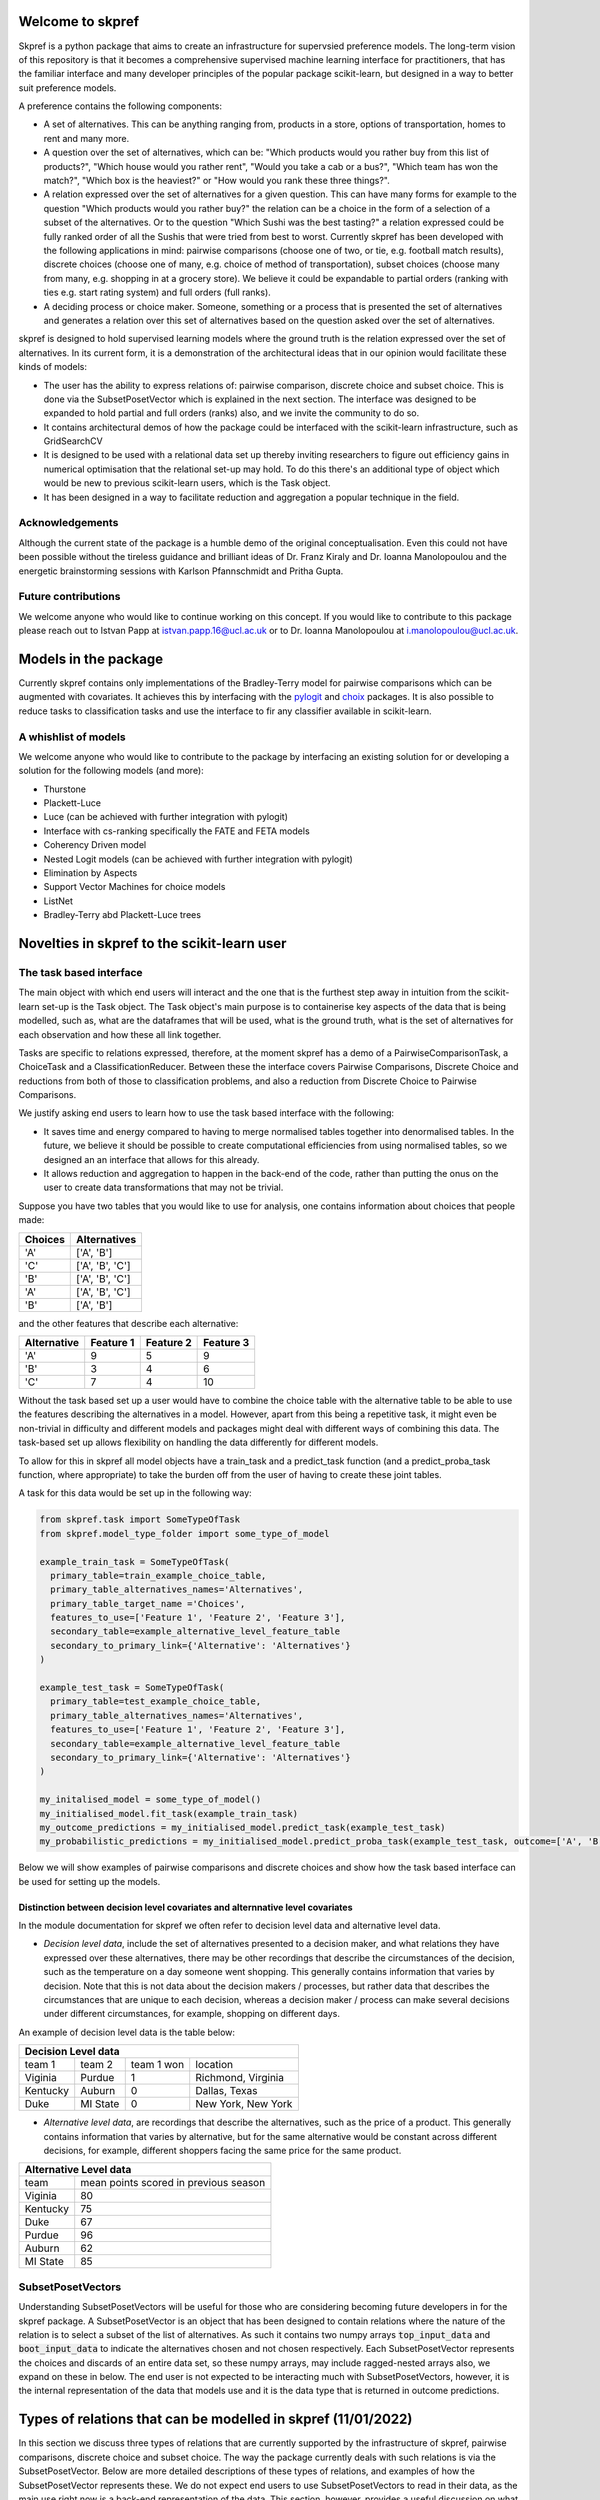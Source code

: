 |Build Status| |Coverage|


Welcome to skpref
=====================

Skpref is a python package that aims to create an infrastructure for supervsied preference models. The long-term vision
of this repository is that it becomes a comprehensive supervised machine learning interface for practitioners, that has
the familiar interface and many developer principles of the popular package scikit-learn, but designed in a way to better
suit preference models.

A preference contains the following components:

* A set of alternatives. This can be anything ranging from, products in a store, options of transportation, homes to rent and many more.
* A question over the set of alternatives, which can be: "Which products would you rather buy from this list of products?", "Which house would you rather rent", "Would you take a cab or a bus?", "Which team has won the match?", "Which box is the heaviest?" or "How would you rank these three things?".
* A relation expressed over the set of alternatives for a given question. This can have many forms for example to the question "Which products would you rather buy?" the relation can be a choice in the form of a selection of a subset of the alternatives. Or to the question "Which Sushi was the best tasting?" a relation expressed could be fully ranked order of all the Sushis that were tried from best to worst. Currently skpref has been developed with the following applications in mind: pairwise comparisons (choose one of two, or tie, e.g. football match results), discrete choices (choose one of many, e.g. choice of method of transportation), subset choices (choose many from many, e.g. shopping in at a grocery store). We believe it could be expandable to partial orders (ranking with ties e.g. start rating system) and full orders (full ranks).
* A deciding process or choice maker. Someone, something or a process that is presented the set of alternatives and generates a relation over this set of alternatives based on the question asked over the set of alternatives.

skpref is designed to hold supervised  learning models where the ground truth is the relation expressed over the set of
alternatives. In its current form, it is a demonstration of the architectural ideas that in our opinion would facilitate
these kinds of models:

* The user has the ability to express relations of: pairwise comparison, discrete choice and subset choice. This is done via the SubsetPosetVector which is explained in the next section. The interface was designed to be expanded to hold partial and full orders (ranks) also, and we invite the community to do so.
* It contains architectural demos of how the package could be interfaced with the scikit-learn infrastructure, such as GridSearchCV
* It is designed to be used with a relational data set up thereby inviting researchers to figure out efficiency gains in numerical optimisation that the relational set-up may hold. To do this there's an additional type of object which would be new to previous scikit-learn users, which is the Task object.
* It has been designed in a way to facilitate reduction and aggregation a popular technique in the field.


Acknowledgements
-------------------
Although the current state of the package is a humble demo of the original conceptualisation. Even this could not have
been possible without the tireless guidance and brilliant ideas of Dr. Franz Kiraly and Dr. Ioanna Manolopoulou and the
energetic brainstorming sessions with Karlson Pfannschmidt and Pritha Gupta.


Future contributions
---------------------
We welcome anyone who would like to continue working on this concept. If you would like to contribute to this package
please reach out to Istvan Papp at istvan.papp.16@ucl.ac.uk or to Dr. Ioanna Manolopoulou at i.manolopoulou@ucl.ac.uk.


Models in the package
======================
Currently skpref contains only implementations of the Bradley-Terry model for pairwise comparisons
which can be augmented with covariates. It achieves this by interfacing with the pylogit_ and choix_ packages.
It is also possible to reduce tasks to classification tasks and use the interface to fir any classifier available in
scikit-learn.

A whishlist of models
----------------------
We welcome anyone who would like to contribute to the package by interfacing an existing solution for or developing a
solution for the following models (and more):

* Thurstone
* Plackett-Luce
* Luce (can be achieved with further integration with pylogit)
* Interface with cs-ranking specifically the FATE and FETA models
* Coherency Driven model
* Nested Logit models (can be achieved with further integration with pylogit)
* Elimination by Aspects
* Support Vector Machines for choice models
* ListNet
* Bradley-Terry abd Plackett-Luce trees

Novelties in skpref to the scikit-learn user
===============================================

The task based interface
-------------------------
The main object with which end users will interact and the one that is the furthest step away in intuition from the scikit-learn
set-up is the Task object. The Task object's main purpose is to containerise key aspects of the data that is
being modelled, such as, what are the dataframes that will be used, what is the ground truth, what is the set of alternatives
for each observation and how these all link together.

Tasks are specific to relations expressed, therefore, at the moment skpref has a demo of a PairwiseComparisonTask,
a ChoiceTask and a ClassificationReducer. Between these the interface covers Pairwise Comparisons, Discrete Choice and reductions
from both of those to classification problems, and also a reduction from Discrete Choice to Pairwise Comparisons.

We justify asking end users to learn how to use the task based interface with the following:

* It saves time and energy compared to having to merge normalised tables together into denormalised tables. In the future,
  we believe it should be possible to create computational efficiencies from using normalised tables, so we designed an
  an interface that allows for this already.
* It allows reduction and aggregation to happen in the back-end of the code, rather than putting the onus on the user to
  create data transformations that may not be trivial.

Suppose you have two tables that you would like to use for analysis, one contains information about choices that people
made:

+---------+-----------------+
| Choices |   Alternatives  |
+=========+=================+
|   'A'   |    ['A', 'B']   |
+---------+-----------------+
|   'C'   | ['A', 'B', 'C'] |
+---------+-----------------+
|   'B'   | ['A', 'B', 'C'] |
+---------+-----------------+
|   'A'   | ['A', 'B', 'C'] |
+---------+-----------------+
|   'B'   |    ['A', 'B']   |
+---------+-----------------+

and the other features that describe each alternative:

+-------------+-----------+-----------+-----------+
| Alternative | Feature 1 | Feature 2 | Feature 3 |
+=============+===========+===========+===========+
|     'A'     | 9         |     5     | 9         |
+-------------+-----------+-----------+-----------+
|     'B'     | 3         |     4     | 6         |
+-------------+-----------+-----------+-----------+
|     'C'     | 7         |     4     | 10        |
+-------------+-----------+-----------+-----------+

Without the task based set up a user would have to combine the choice table with the alternative table to be able to use
the features describing the alternatives in a model. However, apart from this being a repetitive task, it might even be
non-trivial in difficulty and different models and packages might deal with different ways of combining this data. The
task-based set up allows flexibility on handling the data differently for different models.

To allow for this in skpref all model objects have a train_task and a predict_task function (and a predict_proba_task
function, where appropriate) to take the burden off from the user of having to create these joint tables.

A task for this data would be set up in the following way:

.. code:: python

  from skpref.task import SomeTypeOfTask
  from skpref.model_type_folder import some_type_of_model

  example_train_task = SomeTypeOfTask(
    primary_table=train_example_choice_table,
    primary_table_alternatives_names='Alternatives',
    primary_table_target_name ='Choices',
    features_to_use=['Feature 1', 'Feature 2', 'Feature 3'],
    secondary_table=example_alternative_level_feature_table
    secondary_to_primary_link={'Alternative': 'Alternatives'}
  )

  example_test_task = SomeTypeOfTask(
    primary_table=test_example_choice_table,
    primary_table_alternatives_names='Alternatives',
    features_to_use=['Feature 1', 'Feature 2', 'Feature 3'],
    secondary_table=example_alternative_level_feature_table
    secondary_to_primary_link={'Alternative': 'Alternatives'}
  )

  my_initalised_model = some_type_of_model()
  my_initialised_model.fit_task(example_train_task)
  my_outcome_predictions = my_initialised_model.predict_task(example_test_task)
  my_probabilistic_predictions = my_initialised_model.predict_proba_task(example_test_task, outcome=['A', 'B'])

Below we will show examples of pairwise comparisons and discrete choices and show how the task based interface can be used
for setting up the models.

Distinction between decision level covariates and alternnative level covariates
^^^^^^^^^^^^^^^^^^^^^^^^^^^^^^^^^^^^^^^^^^^^^^^^^^^^^^^^^^^^^^^^^^^^^^^^^^^^^^^^^
In the module documentation for skpref we often refer to decision level data and alternative level data.

* *Decision level data*, include the set of alternatives presented to a decision maker, and what relations they have
  expressed over these alternatives, there may be other recordings that describe the circumstances of the decision, such
  as the temperature on a day someone went shopping. This generally contains information that varies by decision.
  Note that this is not data about the decision makers / processes, but rather data that describes the circumstances that
  are unique to each decision, whereas a decision maker / process can make several decisions under different circumstances,
  for example, shopping on different days.

An example of decision level data is the table below:

+-------------------------------------------------------+
|                  Decision Level data                  |
+==========+==========+============+====================+
|  team 1  | team 2   | team 1 won | location           |
+----------+----------+------------+--------------------+
| Viginia  | Purdue   | 1          | Richmond, Virginia |
+----------+----------+------------+--------------------+
| Kentucky | Auburn   | 0          | Dallas, Texas      |
+----------+----------+------------+--------------------+
| Duke     | MI State | 0          | New York, New York |
+----------+----------+------------+--------------------+

* *Alternative level data*, are recordings that describe the alternatives, such as the price of a product.
  This generally contains information that varies by alternative, but for the same alternative would be constant across
  different decisions, for example, different shoppers facing the same price for the same product.

+--------------------------------------------------+
|              Alternative Level data              |
+==========+=======================================+
|   team   | mean points scored in previous season |
+----------+---------------------------------------+
| Viginia  | 80                                    |
+----------+---------------------------------------+
| Kentucky | 75                                    |
+----------+---------------------------------------+
| Duke     | 67                                    |
+----------+---------------------------------------+
| Purdue   | 96                                    |
+----------+---------------------------------------+
| Auburn   | 62                                    |
+----------+---------------------------------------+
| MI State | 85                                    |
+----------+---------------------------------------+

SubsetPosetVectors
-------------------
Understanding SubsetPosetVectors will be useful for those who are considering becoming future developers in for the skpref
package. A SubsetPosetVector is an object that has been designed to contain relations where the nature of the relation is to select
a subset of the list of alternatives. As such it contains two numpy arrays :code:`top_input_data` and :code:`boot_input_data`
to indicate the alternatives chosen and not chosen respectively. Each SubsetPosetVector represents the choices and discards
of an entire data set, so these numpy arrays, may include ragged-nested arrays also, we expand on these in below. The end user
is not expected to be interacting much with SubsetPosetVectors, however, it is the internal representation of the data
that models use and it is the data type that is returned in outcome predictions.

Types of relations that can be modelled in skpref (11/01/2022)
==================================================================================================
In this section we discuss three types of relations that are currently supported by the infrastructure of skpref,
pairwise comparisons, discrete choice and subset choice. The way the package currently deals with such relations is via
the SubsetPosetVector. Below are more detailed descriptions of these types of relations, and examples of how the
SubsetPosetVector represents these. We do not expect end users to use SubsetPosetVectors to read in their data, as the main
use right now is a back-end representation of the data. This section, however, provides a useful discussion on what types
of relations the SubsetPosetVector supports.

Pairwise Comparisons
---------------------
For Pairwise comparisons only two alternatives are presented to decision makers or decision processes, examples could be
football matches, where there are only two teams playing at a time and either one team wins or there's a draw. As another example,
consider the table below which contains made up examples of US college basketball matches. In the first column we identify
the winning team, and in the second column we identify the two teams that played. The defining characteristic of pairwise
comparisons is that the number of alternatives presented is always two.

+--------------+------------------------+
| Winning team |         Matchup        |
+==============+========================+
|  'Virginia'  | ['Purdue', 'Virginia'] |
+--------------+------------------------+
|   'Auburn'   | ['Auburn', 'Kentucky'] |
+--------------+------------------------+
|  'MI State'  |  ['MI State', 'Duke']  |
+--------------+------------------------+

Setting up a PairwiseComparisonTask
^^^^^^^^^^^^^^^^^^^^^^^^^^^^^^^^^^^^^^^
For the table above we would have the following set up for a PairwiseComparisonTask

.. code:: python

  from skpref.task import PairwiseComparisonTask
  example_PCTask = PairwiseComparisonTask(
    primary_table=basketball_data,
    primary_table_alternatives_names='Matchup',
    primary_table_target_name ='Winning team',
    features_to_use=None
  )

The PairwiseComparisonTask automatically sets up the SubsetPosetVector which in this case would be stored in the object
:code:`example_PCTask.subset_vec`.

Note that pairwise comparison tasks also often follow the below data structure

+------------+-------------+------------+
|   Team 1   | Team 2      | Team 1 won |
+============+=============+============+
|  'Purdue'  | 'Virginina' | 0          |
+------------+-------------+------------+
|  'Auburn'  | 'Kentucky'  | 1          |
+------------+-------------+------------+
| 'MI State' | 'Duke'      | 1          |
+------------+-------------+------------+

In which case the PairwiseComparisonTask can be set up this way:

.. code:: python

  from skpref.task import PairwiseComparisonTask
  example_PCTask = PairwiseComparisonTask(
    primary_table=basketball_data,
    primary_table_alternatives_names=['Team 1', 'Team 2'],
    primary_table_target_name ='Team 1 won',
    target_column_correspondence = 'Team 1'
    features_to_use=None
  )

Now that the PairwiseComparisonTask is set up, it is possible to fit a model, say a Bradley-Terry model:

.. code:: python

  from skpref.random_utility import BradleyTerry
  my_bt_model = BradleyTerry()
  my_bt_model.fit_task(example_PCTask)

We can also use the :code:`my_bt_model.predict_task()` or the :code:`my_bt_model.predict_proba_task()` to predict the
outcomes. Since the Bradley-Terry model has a ranking output too, we can query this by running :code:`mybt.rank_entities()`.

Setting up a SubsetPosetVectors for Pairwise Comparisons
^^^^^^^^^^^^^^^^^^^^^^^^^^^^^^^^^^^^^^^^^^^^^^^^^^^^^^^^^^^^
The way the SubsetPosetVector would represent this information is the following way.

.. code:: python

  from skpref.data_processing import SubsetPosetVec
  example_pairwise_comparison_vec = SubsetPosetVec(
      top_input_data=np.array(['Virginia', 'Auburn', 'MI State']),
      boot_input_data=np.array(['Purdue', 'Kentucky', 'Duke'])
      )


Discrete Choice
----------------
In a discrete choice the deciding process or decision maker only chooses one and only one alternative from the set of alternatives.
It is used widely for modelling choices made in transportation, where an individual can naturally be only taking one mode
of transportation at a time (it is rare to see someone riding a bike whilst driving a car). Below we show an example of this data
where each row is a commuting decision, the first column is the mode of transport taken, and the second column is the available options.

+-------------------------------+-----------------------------+
| Chosen Mode of Transportation | Options                     |
+===============================+=============================+
|           'bicycle'           | ['train', 'bicycle']        |
+-------------------------------+-----------------------------+
|             'car'             | ['train', 'bicycle', 'car'] |
+-------------------------------+-----------------------------+
|            'train'            | ['train', 'bicycle', 'car'] |
+-------------------------------+-----------------------------+
|             'car'             | ['train', 'bicycle', 'car'] |
+-------------------------------+-----------------------------+
|            'train'            | ['train', 'bicycle']        |
+-------------------------------+-----------------------------+

Setting up a ChoiceTask
^^^^^^^^^^^^^^^^^^^^^^^^^^
For the table above we would have the following set up for a ChoiceTask

.. code:: python

  from skpref.task import ChoiceTask
  example_choice_task = ChoiceTask(
    primary_table=public_transport_data,
    primary_table_alternatives_names='Options',
    primary_table_target_name ='Chosen Mode of Transportation',
    features_to_use=None
  )

Since currently skpref does not contain any discrete choice models, we can only show an example in which the problem is
reduced to a pairwise comparison. We invite the community to build discrete choice models for skpref.

Reduction and aggregation of Discrete choices
^^^^^^^^^^^^^^^^^^^^^^^^^^^^^^^^^^^^^^^^^^^^^^^

If the user would want to run now a reduction to pairwise comparisons, and run a Bradley-Terry model on this discrete
choice data, the code would look exactly the same as above for pairwise comparison models

.. code:: python

  from skpref.random_utility import BradleyTerry
  my_bt_model = BradleyTerry()
  my_bt_model.fit_task(example_choice_task)

The models in skpref need to detect what type of task is being passed to the model and then perform the reduction via
the functions available in the subset-poset vector which is generated in every task, see below for an example on the
pairwise reduction.

When skpref is expanded to contain discrete choice models also, users will be able to run fitting and prediction on both
reduced and same-level models.

Currently there are two ways to aggregate the Bradley-Terry model in skpref. One of them is to insert the learned parameters
in the Luce formulation, the other is via the Independent Transitive method. For more information on these see the
module documentation for the Bradley-Terry predict_proba_task method. For Bradley-Terry the default setting is
via the Luce formulation and code for running both aggregations would look like the following:

.. code:: python

  # predicting the probability of taking a car
  agg_luce = my_bt_model.predict_proba(example_choice_task, ['Car'])
  agg_indep_trans = my_bt_model.predict_proba(example_choice_task, ['Car'],
                                              aggregation_method='independent transitive')

Setting up a SubsetPosetVectors for Discrete Choice
^^^^^^^^^^^^^^^^^^^^^^^^^^^^^^^^^^^^^^^^^^^^^^^^^^^^^^^
The way the SubsetPosetVector would represent this information is the following way.

.. code:: python

  from skpref.data_processing import SubsetPosetVec
  example_pairwise_comparison_vec = SubsetPosetVec(
      top_input_data=np.array([np.array(['bicycle']), np.array(['car']),
                               np.array(['train']), np.array(['car']),
                               np.array(['train'])], dtype=object),
      boot_input_data=np.array([np.array(['train', 'bicycle']),
                               np.array(['train', 'bicycle', 'car']),
                               np.array(['train', 'bicycle', 'car']),
                               np.array(['train', 'bicycle', 'car']),
                               np.array(['train', 'bicycle'])
                               ], dtype=object)
  )

A useful function contained in the SubsetPosetVec object is that it can be used to create data reductions, for example,
if we wanted to reduce this discrete choice data to pairwise comparison we could use:

.. code:: python

  >>> example_pairwise_comparison_vec.pairwise_reducer()
  (      alt1     alt2  alt1_top
   0  bicycle    train         1
   1    train      car         0
   2      car  bicycle         1
   3  bicycle    train         0
   4      car    train         0
   5      car    train         1
   6  bicycle      car         0
   7    train  bicycle         1,
   array([0, 1, 1, 2, 2, 3, 3, 4]))

Where the first element that is returned is a pandas DataFrame that represents that data as pairwise comparisons and the
second element is a numpy array that is the index of the oringinal observation. For example rows one and two of the
pairwise comparison table all correspond to row one in the original table ('car' being chosen from ['car', 'train',
'bicycle'] note we initialise rows by 0). Thus allowing us to use pairwise comparison models also to work with this
discrete choice data. All of this is accomplished in the back end of the package through the Task object design.


.. |Build Status| image:: https://travis-ci.org/skpref/skpref.svg?branch=master
.. |Coverage| image:: https://coveralls.io/repos/github/skpref/skpref/badge.svg?branch=master&service=github
   :target: https://coveralls.io/github/skpref/skpref?branch=master

.. _pylogit: https://github.com/timothyb0912/pylogit
.. _choix: https://github.com/lucasmaystre/choix
